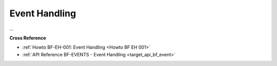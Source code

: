 .. _target_bf_event:
Event Handling
==============

...


**Cross Reference**

- :ref:`Howto BF-EH-001: Event Handling <Howto BF EH 001>`
- :ref:`API Reference BF-EVENTS - Event Handling <target_api_bf_event>`

